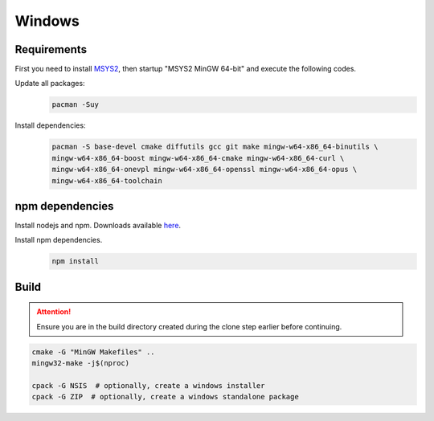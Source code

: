 Windows
=======

Requirements
------------
First you need to install `MSYS2 <https://www.msys2.org>`__, then startup "MSYS2 MinGW 64-bit" and execute the following
codes.

Update all packages:
   .. code-block:: bash

      pacman -Suy

Install dependencies:
   .. code-block:: bash

      pacman -S base-devel cmake diffutils gcc git make mingw-w64-x86_64-binutils \
      mingw-w64-x86_64-boost mingw-w64-x86_64-cmake mingw-w64-x86_64-curl \
      mingw-w64-x86_64-onevpl mingw-w64-x86_64-openssl mingw-w64-x86_64-opus \
      mingw-w64-x86_64-toolchain

npm dependencies
----------------
Install nodejs and npm. Downloads available `here <https://nodejs.org/en/download/>`__.

Install npm dependencies.
   .. code-block:: bash

      npm install

Build
-----
.. Attention:: Ensure you are in the build directory created during the clone step earlier before continuing.

.. code-block:: bash

   cmake -G "MinGW Makefiles" ..
   mingw32-make -j$(nproc)

   cpack -G NSIS  # optionally, create a windows installer
   cpack -G ZIP  # optionally, create a windows standalone package
